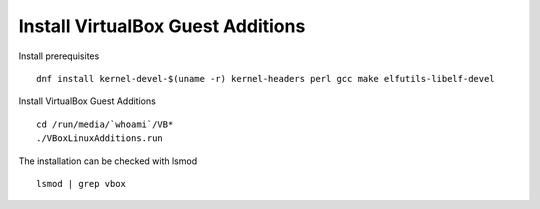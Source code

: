 Install VirtualBox Guest Additions
----------------------------------

Install prerequisites

::

    dnf install kernel-devel-$(uname -r) kernel-headers perl gcc make elfutils-libelf-devel
    
Install VirtualBox Guest Additions

::

    cd /run/media/`whoami`/VB*
    ./VBoxLinuxAdditions.run
    
The installation can be checked with lsmod

::

    lsmod | grep vbox

